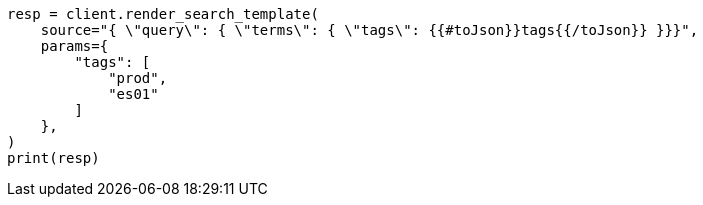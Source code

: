 // This file is autogenerated, DO NOT EDIT
// search/search-your-data/search-template.asciidoc:409

[source, python]
----
resp = client.render_search_template(
    source="{ \"query\": { \"terms\": { \"tags\": {{#toJson}}tags{{/toJson}} }}}",
    params={
        "tags": [
            "prod",
            "es01"
        ]
    },
)
print(resp)
----
